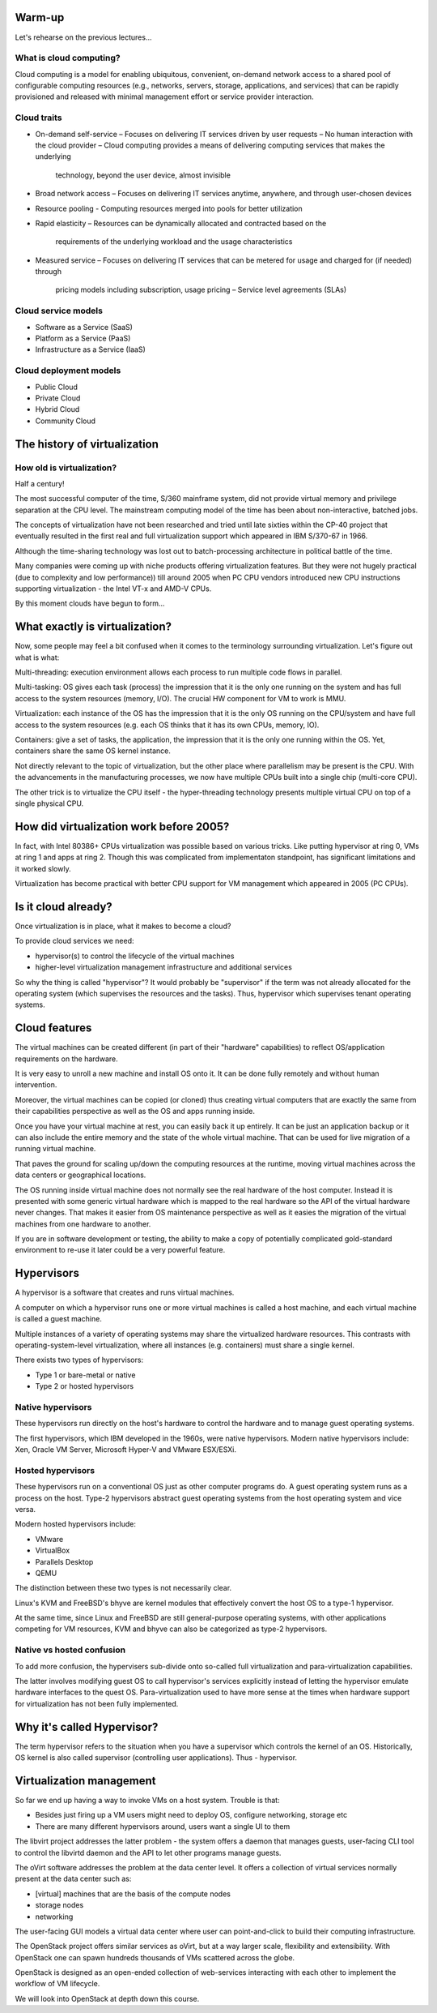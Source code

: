
Warm-up
=======

Let's rehearse on the previous lectures...

What is cloud computing?
------------------------

Cloud computing is a model for enabling ubiquitous, convenient, on-demand network access
to a shared pool of configurable computing resources (e.g., networks, servers, storage, applications,
and services) that can be rapidly provisioned and released with minimal management effort or
service provider interaction.

Cloud traits
------------

* On-demand self-service
  – Focuses on delivering IT services driven by user requests
  – No human interaction with the cloud provider
  – Cloud computing provides a means of delivering computing services that makes the underlying
    technology, beyond the user device, almost invisible

* Broad network access
  – Focuses on delivering IT services anytime, anywhere, and through user-chosen devices

* Resource pooling
  - Computing resources merged into pools for better utilization

* Rapid elasticity
  – Resources can be dynamically allocated and contracted based on the
    requirements of the underlying workload and the usage characteristics

* Measured service
  – Focuses on delivering IT services that can be metered for usage and charged for (if needed) through
    pricing models including subscription, usage pricing – Service level agreements (SLAs)

Cloud service models
--------------------

* Software as a Service (SaaS)
* Platform as a Service (PaaS)
* Infrastructure as a Service (IaaS)

Cloud deployment models
-----------------------

* Public Cloud
* Private Cloud
* Hybrid Cloud
* Community Cloud

The history of virtualization
=============================

How old is virtualization?
--------------------------

Half a century!

The most successful computer of the time, S/360 mainframe system, did not
provide virtual memory and privilege separation at the CPU level. The
mainstream computing model of the time has been about non-interactive,
batched jobs.

The concepts of virtualization have not been researched and tried until late
sixties within the CP-40 project that eventually resulted in the first real
and full virtualization support which appeared in IBM S/370-67 in 1966.

Although the time-sharing technology was lost out to batch-processing
architecture in political battle of the time.

Many companies were coming up with niche products offering virtualization
features. But they were not hugely practical (due to complexity and low
performance)) till around 2005 when PC CPU vendors introduced new CPU
instructions supporting virtualization - the Intel VT-x and AMD-V CPUs.

By this moment clouds have begun to form...

What exactly is virtualization?
===============================

Now, some people may feel a bit confused when it comes to the terminology
surrounding virtualization. Let's figure out what is what:

Multi-threading: execution environment allows each process to run multiple code
flows in parallel.

Multi-tasking: OS gives each task (process) the impression that it is the only
one running on the system and has full access to the system resources
(memory, I/O). The crucial HW component for VM to work is MMU.

Virtualization: each instance of the OS has the impression that it is the
only OS running on the CPU/system and have full access to the system
resources (e.g. each OS thinks that it has its own CPUs, memory, IO).

Containers: give a set of tasks, the application, the impression that it is
the only one running within the OS. Yet, containers share the same OS kernel
instance.

Not directly relevant to the topic of virtualization, but the other
place where parallelism may be present is the CPU. With the advancements
in the manufacturing processes, we now have multiple CPUs built into
a single chip (multi-core CPU).

The other trick is to virtualize the CPU itself - the hyper-threading
technology presents multiple virtual CPU on top of a single physical
CPU.

How did virtualization work before 2005?
========================================

In fact, with Intel 80386+ CPUs virtualization was possible based on various
tricks. Like putting hypervisor at ring 0, VMs at ring 1 and apps at ring 2.
Though this was complicated from implementaton standpoint, has significant
limitations and it worked slowly.

Virtualization has become practical with better CPU support for VM
management which appeared in 2005 (PC CPUs).

Is it cloud already?
====================

Once virtualization is in place, what it makes to become a cloud?

To provide cloud services we need:

- hypervisor(s) to control the lifecycle of the virtual machines
- higher-level virtualization management infrastructure and additional services

So why the thing is called "hypervisor"? It would probably be "supervisor"
if the term was not already allocated for the operating system (which
supervises the resources and the tasks). Thus, hypervisor which supervises
tenant operating systems.

Cloud features
==============

The virtual machines can be created different (in part of their "hardware"
capabilities) to reflect OS/application requirements on the hardware.

It is very easy to unroll a new machine and install OS onto it. It can be
done fully remotely and without human intervention.

Moreover, the virtual machines can be copied (or cloned) thus creating virtual
computers that are exactly the same from their capabilities perspective as
well as the OS and apps running inside.

Once you have your virtual machine at rest, you can easily back it up
entirely. It can be just an application backup or it can also include the
entire memory and the state of the whole virtual machine. That can be used
for live migration of a running virtual machine.

That paves the ground for scaling up/down the computing resources at the
runtime, moving virtual machines across the data centers or geographical
locations.

The OS running inside virtual machine does not normally see the real
hardware of the host computer. Instead it is presented with some generic
virtual hardware which is mapped to the real hardware so the API of the
virtual hardware never changes. That makes it easier from OS maintenance
perspective as well as it easies the migration of the virtual machines
from one hardware to another.

If you are in software development or testing, the ability to make a copy of
potentially complicated gold-standard environment to re-use it later could
be a very powerful feature.

Hypervisors
===========

A hypervisor is a software that creates and runs virtual machines.

A computer on which a hypervisor runs one or more virtual machines is called
a host machine, and each virtual machine is called a guest machine.

Multiple instances of a variety of operating systems may share the
virtualized hardware resources. This contrasts with operating-system-level
virtualization, where all instances (e.g. containers) must share a single
kernel.

There exists two types of hypervisors:

* Type 1 or bare-metal or native
* Type 2 or hosted hypervisors

Native hypervisors
------------------

These hypervisors run directly on the host's hardware to control the hardware
and to manage guest operating systems.

The first hypervisors, which IBM developed in the 1960s, were native
hypervisors. Modern native hypervisors include: Xen, Oracle VM Server,
Microsoft Hyper-V and VMware ESX/ESXi.

Hosted hypervisors
------------------

These hypervisors run on a conventional OS just as other computer programs
do. A guest operating system runs as a process on the host. Type-2
hypervisors abstract guest operating systems from the host operating system
and vice versa.

Modern hosted hypervisors include:

* VMware
* VirtualBox
* Parallels Desktop
* QEMU

The distinction between these two types is not necessarily clear.

Linux's KVM and FreeBSD's bhyve are kernel modules that effectively convert
the host OS to a type-1 hypervisor.

At the same time, since Linux and FreeBSD are still general-purpose operating
systems, with other applications competing for VM resources, KVM and bhyve
can also be categorized as type-2 hypervisors.

Native vs hosted confusion
--------------------------

To add more confusion, the hypervisers sub-divide onto so-called full
virtualization and para-virtualization capabilities.

The latter involves modifying guest OS to call hypervisor's services
explicitly instead of letting the hypervisor emulate hardware interfaces to
the quest OS. Para-virtualization used to have more sense at the times when
hardware support for virtualization has not been fully implemented.

Why it's called Hypervisor?
===========================

The term hypervisor refers to the situation when you have a supervisor which
controls the kernel of an OS. Historically, OS kernel is also called
supervisor (controlling user applications). Thus - hypervisor.

Virtualization management
=========================

So far we end up having a way to invoke VMs on a host system. Trouble is that:

* Besides just firing up a VM users might need to deploy OS, configure
  networking, storage etc
* There are many different hypervisors around, users want a single UI to
  them

The libvirt project addresses the latter problem - the system offers a daemon
that manages guests, user-facing CLI tool to control the libvirtd daemon and
the API to let other programs manage guests.

The oVirt software addresses the problem at the data center level. It offers
a collection of virtual services normally present at the data center such as:

* [virtual] machines that are the basis of the compute nodes
* storage nodes
* networking

The user-facing GUI models a virtual data center where user can
point-and-click to build their computing infrastructure.

The OpenStack project offers similar services as oVirt, but at a way larger
scale, flexibility and extensibility. With OpenStack one can spawn hundreds
thousands of VMs scattered across the globe.

OpenStack is designed as an open-ended collection of web-services interacting
with each other to implement the workflow of VM lifecycle.

We will look into OpenStack at depth down this course.

